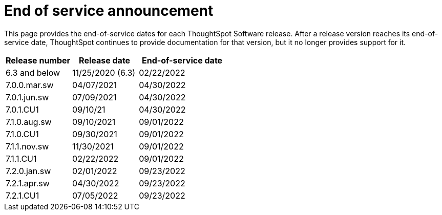 = End of service announcement
:last_updated: 10/10/2022
:linkattrs:
:experimental:
:description: The timelines of how long ThoughtSpot will provide support for Software releases.

This page provides the end-of-service dates for each ThoughtSpot Software release.  After a release version reaches its end-of-service date, ThoughtSpot continues to provide documentation for that version, but it no longer provides support for it.

[cols="30%,30%,40%"]
|===
|Release number |Release date |End-of-service date

|6.3 and below
|11/25/2020 (6.3)
|02/22/2022

|7.0.0.mar.sw
|04/07/2021
|04/30/2022

|7.0.1.jun.sw
|07/09/2021
|04/30/2022

|7.0.1.CU1
|09/10/21
|04/30/2022

|7.1.0.aug.sw
|09/10/2021
|09/01/2022

|7.1.0.CU1
|09/30/2021
|09/01/2022

|7.1.1.nov.sw
|11/30/2021
|09/01/2022

|7.1.1.CU1
|02/22/2022
|09/01/2022

|7.2.0.jan.sw
|02/01/2022
|09/23/2022

|7.2.1.apr.sw
|04/30/2022
|09/23/2022

|7.2.1.CU1
|07/05/2022
|09/23/2022
|===
